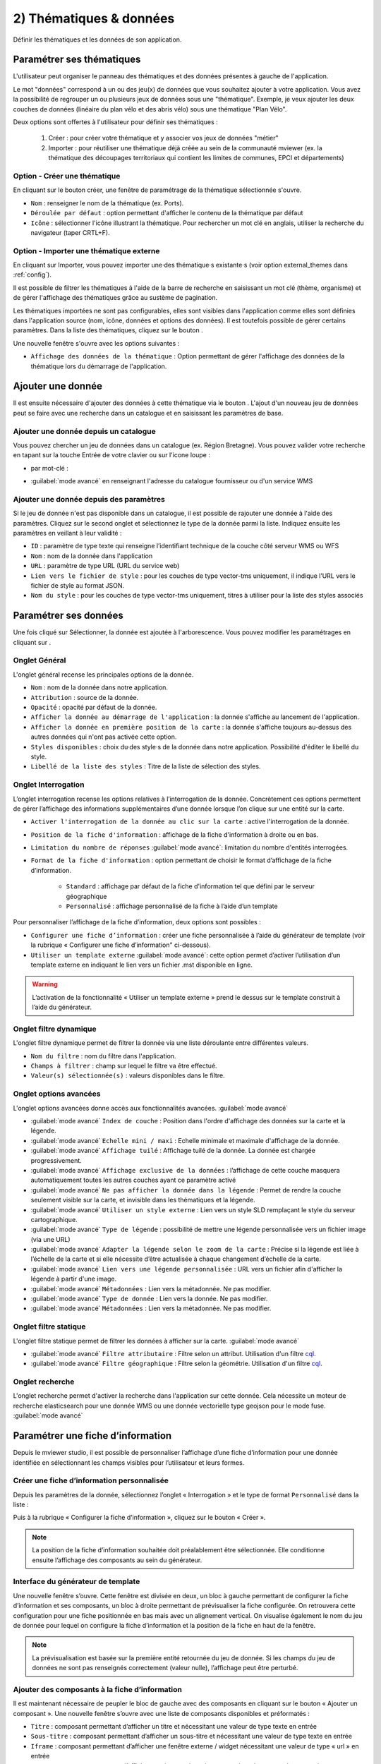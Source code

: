 .. Authors : 
.. mviewer team

.. _param_data:

2) Thématiques & données
=========================

Définir les thématiques et les données de son application.

.. image:: ../_images/user/mviewerstudio_2_thematiques.png
              :alt: Définition thématique
              :align: center

Paramétrer ses thématiques
-------------------------------------------

L'utilisateur peut organiser le panneau des thématiques et des données présentes à gauche de l'application.

Le mot "données" correspond à un ou des jeu(x) de données que vous souhaitez ajouter à votre application. Vous avez la possibilité de regrouper un ou plusieurs jeux de données sous une "thématique". Exemple, je veux ajouter les deux couches de données (linéaire du plan vélo et des abris vélo) sous une thématique "Plan Vélo".

Deux options sont offertes à l'utilisateur pour définir ses thématiques :

  1. Créer : pour créer votre thématique et y associer vos jeux de données "métier"
  2. Importer : pour réutiliser une thématique déjà créée au sein de la communauté mviewer (ex. la thématique des découpages territoriaux qui contient les limites de communes, EPCI et départements)

Option - Créer une thématique
~~~~~~~~~~~~~~~~~~~~~~~~~~~~~~

En cliquant sur le bouton créer, une fenêtre de paramétrage de la thématique sélectionnée s'ouvre.

.. image:: ../_images/user/mviewerstudio_2_thematiques_creer.png
              :alt: Création thématique
              :align: center

- ``Nom`` : renseigner le nom de la thématique (ex. Ports).

- ``Déroulée par défaut`` : option permettant d'afficher le contenu de la thématique par défaut

- ``Icône`` : sélectionner l'icône illustrant la thématique. Pour rechercher un mot clé en anglais, utiliser la recherche du navigateur (taper CRTL+F).

Option - Importer une thématique externe
~~~~~~~~~~~~~~~~~~~~~~~~~~~~~~~~~~~~~~~~~~~~~~~~

En cliquant sur Importer, vous pouvez importer une·des thématique·s existante·s (voir option external_themes dans :ref:`config`).

.. image:: ../_images/user/mviewerstudio_2_thematiques_importer.png
              :alt: Import thématique
              :align: center

Il est possible de filtrer les thématiques à l'aide de la barre de recherche en saisissant un mot clé (thème, organisme) et de gérer l'affichage des thématiques grâce au sustème de pagination.

Les thématiques importées ne sont pas configurables, elles sont visibles dans l'application comme elles sont définies dans l'application source (nom, icône, données et options des données).
Il est toutefois possible de gérer certains paramètres. Dans la liste des thématiques, cliquez sur le bouton |parametrage|.

.. |parametrage| image:: ../_images/user/mviewerstudio_2_parametrage.png
              :alt: Editer cette donnée 
	      :width: 20 pt

.. image:: ../_images/user/mviewerstudio_2_thematiques_options.png
              :alt: Options thématique externe
              :align: center

Une nouvelle fenêtre s'ouvre avec les options suivantes : 

- ``Affichage des données de la thématique`` : Option permettant de gérer l'affichage des données de la thématique lors du démarrage de l'application.

Ajouter une donnée
-------------------------------------------

Il est ensuite nécessaire d'ajouter des données à cette thématique via le bouton |ajout_donnees|. L'ajout d'un nouveau jeu de données peut se faire avec une recherche dans un catalogue et en saisissant les paramètres de base.

.. |ajout_donnees| image:: ../_images/user/mviewerstudio_2_thematiques_bouton_ajouter_donnees.png
              :alt: Ajouter une donnée 
	      :width: 100 pt

Ajouter une donnée depuis un catalogue
~~~~~~~~~~~~~~~~~~~

Vous pouvez chercher un jeu de données dans un catalogue (ex. Région Bretagne). Vous pouvez valider votre recherche en tapant sur la touche Entrée de votre clavier ou sur l'icone loupe :

.. image:: ../_images/user/mviewerstudio_2_thematiques_donnees.png
              :alt: Ajouter une donnée
              :align: center

- par mot-clé :

.. image:: ../_images/user/mviewerstudio_2_thematiques_donnees1.png
              :alt: Chercher une donnée
              :align: center

- :guilabel:`mode avancé` en renseignant l'adresse du catalogue fournisseur ou d'un service WMS

.. image:: ../_images/user/mviewerstudio_2_thematiques_donnees_avance.png
              :alt: Chercher une donnée
              :align: center

Ajouter une donnée depuis des paramètres
~~~~~~~~~~~~~~~~~~~

Si le jeu de donnée n'est pas disponible dans un catalogue, il est possible de rajouter une donnée à l'aide des paramètres. Cliquez sur le second onglet et sélectionnez le type de la donnée parmi la liste. Indiquez ensuite les paramètres en veillant à leur validité :

.. image:: ../_images/user/mviewerstudio_2_ajout_donnee_param.png
              :alt: Ajouter une donnée depuis des paramètres
              :align: center

* ``ID`` : paramètre de type texte qui renseigne l’identifiant technique de la couche côté serveur WMS ou WFS
* ``Nom`` : nom de la donnée dans l'application
* ``URL`` : paramètre de type URL (URL du service web)
* ``Lien vers le fichier de style`` : pour les couches de type vector-tms uniquement, il indique l’URL vers le fichier de style au format JSON.
* ``Nom du style`` : pour les couches de type vector-tms uniquement, titres à utiliser pour la liste des styles associés

Paramétrer ses données
-------------------------------------------

Une fois cliqué sur Sélectionner, la donnée est ajoutée à l'arborescence. Vous pouvez modifier les paramétrages en cliquant sur |parametrage|.

.. image:: ../_images/user/mviewerstudio_2_ajout_donnee.png
              :alt: Donnée ajoutée
              :align: center

.. |parametrage| image:: ../_images/user/mviewerstudio_2_parametrage.png
              :alt: Editer cette donnée 
	      :width: 20 pt

Onglet Général
~~~~~~~~~~~~~~~

L'onglet général recense les principales options de la donnée.

.. image:: ../_images/user/mviewerstudio_2_donnees_general.png
              :alt: Onglet Général
              :align: center

* ``Nom`` : nom de la donnée dans notre application.
* ``Attribution`` : source de la donnée.
* ``Opacité`` : opacité par défaut de la donnée.
* ``Afficher la donnée au démarrage de l'application`` : la donnée s'affiche au lancement de l'application.
* ``Afficher la donnée en première position de la carte`` : la donnée s'affiche toujours au-dessus des autres données qui n'ont pas activée cette option.
* ``Styles disponibles`` : choix du·des style·s de la donnée dans notre application. Possibilité d'éditer le libellé du style.
* ``Libellé de la liste des styles`` : Titre de la liste de sélection des styles.

Onglet Interrogation
~~~~~~~~~~~~~~~~~~~~~

L’onglet interrogation recense les options relatives à l’interrogation de la donnée. Concrètement ces options permettent de gérer l’affichage des informations supplémentaires d’une donnée lorsque l’on clique sur une entité sur la carte.

.. image:: ../_images/user/mviewerstudio_2_donnees_interrogation.png
              :alt: Onglet Interrogation - mode simple
              :align: center

* ``Activer l'interrogation de la donnée au clic sur la carte`` : active l'interrogation de la donnée.
* ``Position de la fiche d'information`` : affichage de la fiche d'information à droite ou en bas.
* ``Limitation du nombre de réponses`` :guilabel:`mode avancé`: limitation du nombre d'entités interrogées.
* ``Format de la fiche d'information`` : option permettant de choisir le format d’affichage de la fiche d’information.

        * ``Standard`` : affichage par défaut de la fiche d'information tel que défini par le serveur géographique
        * ``Personnalisé`` : affichage personnalisé de la fiche à l’aide d’un template

.. image:: ../_images/user/mviewerstudio_2_donnees_interrogation_advanced.png
              :alt: Onglet Interrogation - mode avancé
              :align: center

Pour personnaliser l’affichage de la fiche d’information, deux options sont possibles :

* ``Configurer une fiche d’information`` : créer une fiche personnalisée à l’aide du générateur de template (voir la rubrique « Configurer une fiche d’information" ci-dessous).
* ``Utiliser un template externe`` :guilabel:`mode avancé`: cette option permet d’activer l’utilisation d’un template externe en indiquant le lien vers un fichier .mst disponible en ligne.

.. warning:: L’activation de la fonctionnalité « Utiliser un template externe » prend le dessus sur le template construit à l’aide du générateur.

Onglet filtre dynamique
~~~~~~~~~~~~~~~~~~~~~~~~

L'onglet filtre dynamique permet de filtrer la donnée via une liste déroulante entre différentes valeurs.

.. image:: ../_images/user/mviewerstudio_2_donnees_filtre_dynamique.png
              :alt: Filtre dynamique
              :align: center

* ``Nom du filtre`` : nom du filtre dans l'application.
* ``Champs à filtrer`` : champ sur lequel le filtre va être effectué.
* ``Valeur(s) sélectionnée(s)`` : valeurs disponibles dans le filtre.

Onglet options avancées
~~~~~~~~~~~~~~~~~~~~~~~~

L'onglet options avancées donne accès aux fonctionnalités avancées. :guilabel:`mode avancé`

.. image:: ../_images/user/mviewerstudio_2_donnees_avancees.png
              :alt: Options avancées
              :align: center

* :guilabel:`mode avancé` ``Index de couche`` : Position dans l'ordre d'affichage des données sur la carte et la légende.
* :guilabel:`mode avancé` ``Echelle mini / maxi`` : Echelle minimale et maximale d'affichage de la donnée.
* :guilabel:`mode avancé` ``Affichage tuilé`` : Affichage tuilé de la donnée. La donnée est chargée progressivement.
* :guilabel:`mode avancé` ``Affichage exclusive de la données`` : l’affichage de cette couche masquera automatiquement toutes les autres couches ayant ce paramètre activé
* :guilabel:`mode avancé` ``Ne pas afficher la donnée dans la légende`` : Permet de rendre la couche seulement visible sur la carte, et invisible dans les thématiques et la légende.
* :guilabel:`mode avancé` ``Utiliser un style externe`` : Lien vers un style SLD remplaçant le style du serveur cartographique.
* :guilabel:`mode avancé` ``Type de légende`` : possibilité de mettre une légende personnalisée vers un fichier image (via une URL)
* :guilabel:`mode avancé` ``Adapter la légende selon le zoom de la carte`` : Précise si la légende est liée à l’échelle de la carte et si elle nécessite d’être actualisée à chaque changement d’échelle de la carte.
* :guilabel:`mode avancé` ``Lien vers une légende personnalisée`` : URL vers un fichier afin d'afficher la légende à partir d'une image.
* :guilabel:`mode avancé` ``Métadonnées`` : Lien vers la métadonnée. Ne pas modifier.
* :guilabel:`mode avancé` ``Type de donnée`` : Lien vers la donnée. Ne pas modifier.
* :guilabel:`mode avancé` ``Métadonnées`` : Lien vers la métadonnée. Ne pas modifier.

Onglet filtre statique
~~~~~~~~~~~~~~~~~~~~~~~

L'onglet filtre statique permet de filtrer les données à afficher sur la carte. :guilabel:`mode avancé`

.. image:: ../_images/user/mviewerstudio_2_filtre_statique.png
              :alt: Filtre statique
              :align: center

* :guilabel:`mode avancé` ``Filtre attributaire`` : Filtre selon un attribut. Utilisation d'un filtre cql_.
* :guilabel:`mode avancé` ``Filtre géographique`` : Filtre selon la géométrie. Utilisation d'un filtre cql_.

.. _cql: https://docs.geoserver.org/stable/en/user/tutorials/cql/cql_tutorial.html#cql-tutorial


Onglet recherche
~~~~~~~~~~~~~~~~~

L'onglet recherche permet d'activer la recherche dans l'application sur cette donnée. Cela nécessite un moteur de recherche elasticsearch pour une donnée WMS ou une donnée vectorielle type geojson pour le mode fuse. :guilabel:`mode avancé`

.. image:: ../_images/user/mviewerstudio_2_donnees_recherche.png
              :alt: Filtre dynamique
              :align: center


Paramétrer une fiche d’information
-------------------------------------------

Depuis le mviewer studio, il est possible de personnaliser l’affichage d’une fiche d’information pour une donnée identifiée en sélectionnant les champs visibles pour l’utilisateur et leurs formes.

Créer une fiche d’information personnalisée
~~~~~~~~~~~~~~~~~
Depuis les paramètres de la donnée, sélectionnez l’onglet « Interrogation » et le type de format ``Personnalisé`` dans la liste :

.. image:: ../_images/user/mviewerstudio_2_templateCustom_create.png
              :alt: Créer un template personnalisé
              :align: center

Puis à la rubrique « Configurer la fiche d’information », cliquez sur le bouton « Créer ».

.. note:: 
  La position de la fiche d’information souhaitée doit préalablement être sélectionnée. Elle conditionne ensuite l’affichage des composants au sein du générateur.

Interface du générateur de template
~~~~~~~~~~~~~~~~~

.. image:: ../_images/user/mviewerstudio_2_templateCustom_ihm.png
              :alt: Fenêtre du générateur de template
              :align: center

Une nouvelle fenêtre s’ouvre. Cette fenêtre est divisée en deux, un bloc à gauche permettant de configurer la fiche d’information et ses composants, un bloc à droite permettant de prévisualiser la fiche configurée. On retrouvera cette configuration pour une fiche positionnée en bas mais avec un alignement vertical. 
On visualise également le nom du jeu de donnée pour lequel on configure la fiche d’information et la position de la fiche en haut de la fenêtre. 

.. note:: 
  La prévisualisation est basée sur la première entité retournée du jeu de donnée. Si les champs du jeu de données ne sont pas renseignés correctement (valeur nulle), l’affichage peut être perturbé.

Ajouter des composants à la fiche d’information
~~~~~~~~~~~~~~~~~
Il est maintenant nécessaire de peupler le bloc de gauche avec des composants en cliquant sur le bouton « Ajouter un composant ». Une nouvelle fenêtre s’ouvre avec une liste de composants disponibles et préformatés : 

.. image:: ../_images/user/mviewerstudio_2_templateCustom_componentsList.png
              :alt: Liste des composants du générateur
              :align: center

* ``Titre`` : composant permettant d’afficher un titre et nécessitant une valeur de type texte en entrée
* ``Sous-titre`` : composant permettant d’afficher  un sous-titre et nécessitant une valeur de type texte en entrée
* ``Iframe`` : composant permettant d’afficher une fenêtre externe / widget nécessitant une valeur de type « url » en entrée
* ``Image`` : composant permettant d’afficher une image nécessitant une valeur de type « url » en entrée
* ``Bouton`` : composant permettant d’afficher un bouton avec une redirection vers une ressource externe en ligne et nécessitant une valeur de type « url » en entrée
* ``Chiffre clé`` : composant permettant d’afficher un chiffre clé à mettre en avant et nécessitant une valeur de type « nombre » en entrée
* ``Liste`` : composant permettant d’afficher une liste et nécessitant un champ composé d’une liste comme indiqué dans la `documentation mviewer <https://mviewerdoc.readthedocs.io/fr/latest/doc_tech/config_tpl.html#iterer-sur-un-champ-de-type-json>`_
* ``Texte`` : composant permettant d’afficher un texte et nécessitant une valeur de type texte en entrée

Sélectionnez un composant et cliquez sur "Enregistrer" pour l’ajouter. Il n’est possible d’ajouter qu’un composant à la fois, veuillez réitérer l’opération pour ajouter des composants supplémentaires. 

.. note:: 
  Dans le cas d’une configuration pour la fiche d’information positionnée en bas, le nombre de composants est limité à 6, répartis sur 2 colonnes afin d’optimiser l’affichage. Pour aller plus loin, il est nécessaire de créer manuellement un template .mst et de l’importer en tant que template externe en s’aidant des modèles disponibles sur la page des démonstrations mviewer.

Configurer les composants
~~~~~~~~~~~~~~~~~
Une fois les composants ajoutés, il est nécessaire de configurer chaque composant en définissant les informations à afficher et les options associées. 

.. image:: ../_images/user/mviewerstudio_2_templateCustom_componentsAdd.png
              :alt: Liste des composants du générateur
              :align: center

**Synthèse des options**

.. list-table:: Title
   :widths: 25 25 25 25 25 25 25 25
   :header-rows: 1

   * - Composant
     - Valeur à partir d'un champ
     - Valeur à partir de plusieurs champs
     - Valeur à partir d’une saisie libre
     - Couleur
     - Icône
     - Label
     - Style CSS
   * - Titre
     - x
     - x
     - x
     - x
     -
     -
     -
   * - Sous-titre
     - x
     - x
     - x
     - x
     -
     -
     -
   * - Texte
     - x
     - x
     - x
     -
     -
     -
     -
   * - Image
     - x
     - 
     - x
     -
     -
     -
     -
   * - Bouton
     - x
     - 
     - x
     - x
     - x
     - x
     - 
   * - Liste
     - x
     - 
     - x
     -
     -
     -
     - 
   * - Iframe
     - x
     -
     - x
     -
     -
     -
     - x
   * - Chiffre clé
     - x
     - x
     - x
     - x
     - x
     - x
     -

**Valeur**

Dans le bloc du composant, veuillez sélectionner la source de l’information à afficher parmi la liste « Choisir un type » : 

- *A partir d’un champ :*
La valeur est définie dans un champ du jeu de donnée. Il faut ensuite sélectionner le champ à afficher dans la seconde liste.

.. image:: ../_images/user/mviewerstudio_2_templateCustom_componentValue1.png
              :alt: Configurer un template - Valeur selon un champs
              :align: center

- *A partir de plusieurs champs :*
La valeur est une concaténation de plusieurs champs au sein du jeu de données. Il faut saisir les champs dans le deuxième bloc en tapant le nom du champ puis en sélectionnant le champ dans la liste d’auto-complétion. Validez le champ à ajouter à l’aide de touche « Entrer ». Vous pouvez également ajouter du texte fixe en saisissant les caractères et validez avec la touche « Entrer ».

.. image:: ../_images/user/mviewerstudio_2_templateCustom_componentValue2.png
              :alt: Configurer un template - Valeur selon plusieurs champs
              :align: center

- *Saisie libre :*
La valeur est une saisie de texte libre réalisée par l’utilisateur. Le texte saisie est statique, il sera affiché pour l’ensemble des entités du jeu de donnée. 

.. image:: ../_images/user/mviewerstudio_2_templateCustom_componentValue3.png
              :alt: Configurer un template - Valeur saisie libre
              :align: center

Pour une utilisation avancée, il est possible d’utiliser la syntaxe Mustache dans le bloc de saisie à l’aide des ``{{nom_du_champ}}`` ainsi que certaines balises .html comme le retour à la ligne ``</br>`` :

.. image:: ../_images/user/mviewerstudio_2_templateCustom_componentValue4.png
              :alt: Configurer un template - Valeur saisie libre mst
              :align: center

::

        Réserve naturelle de Bretagne </br> {{nom}}

Veuillez vous reporter à la documentation mviewer pour en savoir plus sur la `rédaction d’un template avec Mustache <https://mviewerdoc.readthedocs.io/fr/latest/doc_tech/config_tpl.html>`_.

**Couleur**

Pour certains composants, il est possible de personnaliser la couleur du texte et du fond. Cliquez sur le carré coloré et sélectionnez la couleur souhaitée dans la palette ou en saisissez une valeur RGB, HSL ou HEX. 

.. image:: ../_images/user/mviewerstudio_2_templateCustom_componentColor.png
              :alt: Configurer un template - Couleur
              :align: center

**Icône**

Pour certains composants, il est possible d’associer un icône. L’icône est issu de la librairie font-awesome. Pour ajouter un icône, cliquez sur le bouton « Choisir » et sélectionnez votre icône dans la librairie. 

**Label**

Pour certains composants, il est possible d’associer une description. Dans le champ de saisie associé, indiquez le texte souhaité pour la description du chiffre clé ou le label du bouton par exemple.


Prévisualiser votre fiche d’information
~~~~~~~~~~~~~~~~~
Lors de la configuration de la fiche d’information, il est possible de prévisualiser le résultat à tout moment en cliquant sur le bouton « Prévisualiser » en haut à droite :

.. image:: ../_images/user/mviewerstudio_2_templateCustom_preview.png
              :alt: Configurer un template - Prévisualisation
              :align: center

*Pour rappel, la prévisualisation est basée sur une la première entité du jeu de donnée. L’affichage peut être perturbé si les champs du jeu de données ne sont pas renseignés correctement (valeur nulle).*


Gérer les composants
~~~~~~~~~~~~~~~~~

**Déplacer**

Il est possible de modifier l’ordre d’affichage des composants via un glisser/déposer. Positionnez la souris sur le titre ou l’icône du composant et déplacez le bloc à l’emplacement souhaité.

**Supprimer**

Pour supprimer un composant, cliquez sur l’icône |deleteComponent_template| en haut à droite du bloc. 

.. |deleteComponent_template| image:: ../_images/user/mviewerstudio_2_templateCustom_deleteComponent_btn.png
              :alt: Supprimer un composant
	            :width: 100 pt


Enregistrer la fiche d'information
~~~~~~~~~~~~~~~~~

Lorsque la configuration est terminée, cliquez sur le bouton « Enregistrer » en bas de la fenêtre pour enregistrer la fiche d’information. 


Gérer une fiche d’information
~~~~~~~~~~~~~~~~~

.. image:: ../_images/user/mviewerstudio_2_templateCustom_manageOptions.png
              :alt: Gérer son template
              :align: center

**Editer**

Il est possible à tout moment de modifier la fiche d’information. Après avoir ouvert l’onglet « Interrogation » dans les paramètres de la donnée, cliquez sur l’icone |edit_template| pour éditer la fiche à l’aide du générateur.

.. |edit_template| image:: ../_images/user/mviewerstudio_2_templateCustom_manageOptions_edit.png
              :alt: Editer le template
	            :width: 100 pt

**Supprimer**

Pour supprimer définitivement la fiche d’information personnalisée, cliquez sur l’icône |delete_template|.  

.. |delete_template| image:: ../_images/user/mviewerstudio_2_templateCustom_manageOptions_delete.png
              :alt: Supprimer le template
	            :width: 100 pt

**Modifier la position**

Si vous modifiez la position de la fiche d’information après avoir configuré un template, il est préférable de vérifier l’affichage des composants et d’ajuster la disposition si nécessaire. 
